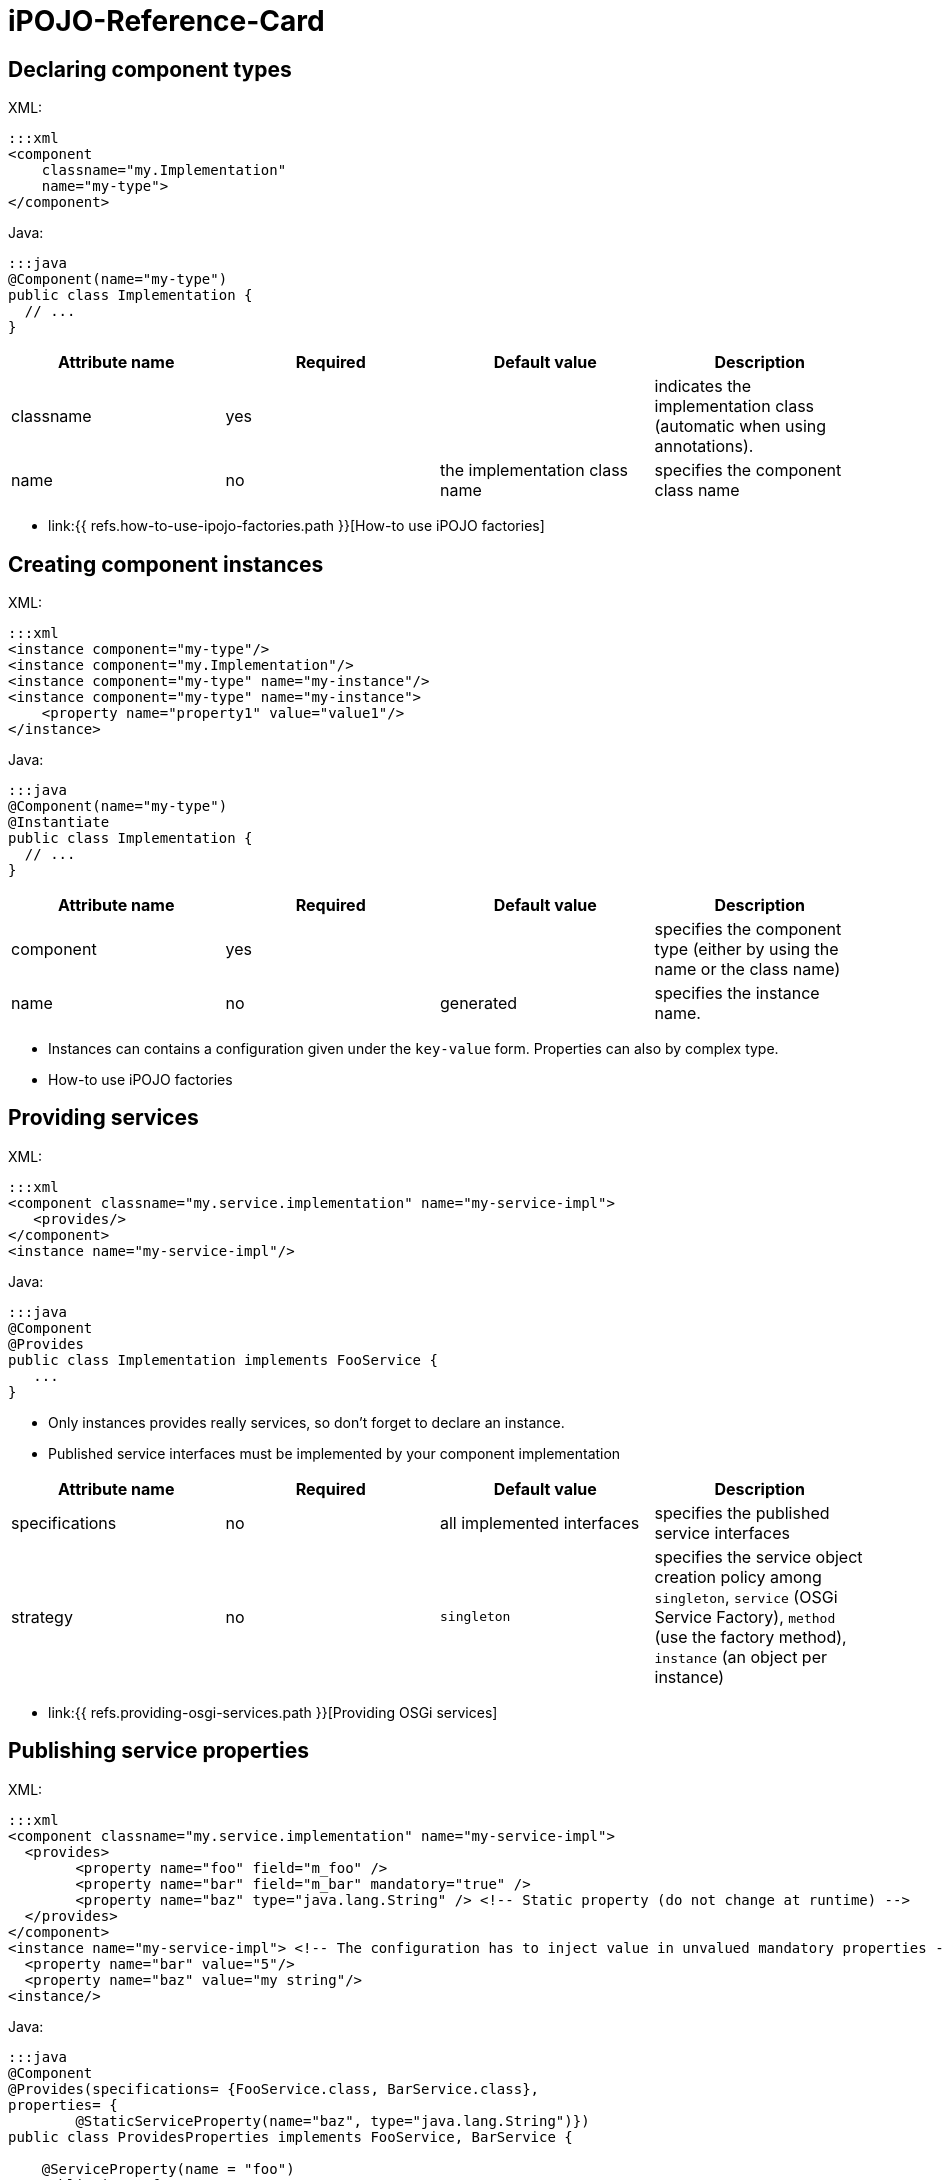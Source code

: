 =  iPOJO-Reference-Card

== Declaring component types

XML:

 :::xml
 <component
     classname="my.Implementation"
     name="my-type">
 </component>

Java:

 :::java
 @Component(name="my-type")
 public class Implementation {
   // ...
 }

|===
| Attribute name | Required | Default value | Description

| classname
| yes
|
| indicates the implementation class (automatic when using annotations).

| name
| no
| the implementation class name
| specifies the component class name
|===

* link:{{ refs.how-to-use-ipojo-factories.path }}[How-to use iPOJO factories]

== Creating component instances

XML:

 :::xml
 <instance component="my-type"/>
 <instance component="my.Implementation"/>
 <instance component="my-type" name="my-instance"/>
 <instance component="my-type" name="my-instance">
     <property name="property1" value="value1"/>
 </instance>

Java:

 :::java
 @Component(name="my-type")
 @Instantiate
 public class Implementation {
   // ...
 }

|===
| Attribute name | Required | Default value | Description

| component
| yes
|
| specifies the component type (either by using the name or the class name)

| name
| no
| generated
| specifies the instance name.
|===

* Instances can contains a configuration given under the `key-value` form.
Properties can also by complex type.
* How-to use iPOJO factories

== Providing services

XML:

 :::xml
 <component classname="my.service.implementation" name="my-service-impl">
    <provides/>
 </component>
 <instance name="my-service-impl"/>

Java:

 :::java
 @Component
 @Provides
 public class Implementation implements FooService {
    ...
 }

* Only instances provides really services, so don't forget to declare an instance.
* Published service interfaces must be implemented by your component implementation

|===
| Attribute name | Required | Default value | Description

| specifications
| no
| all implemented interfaces
| specifies the published service interfaces

| strategy
| no
| `singleton`
| specifies the service object creation policy among `singleton`, `service` (OSGi Service Factory), `method` (use the factory method), `instance` (an object per instance)
|===

* link:{{ refs.providing-osgi-services.path }}[Providing OSGi services]

== Publishing service properties

XML:

 :::xml
 <component classname="my.service.implementation" name="my-service-impl">
   <provides>
 	<property name="foo" field="m_foo" />
 	<property name="bar" field="m_bar" mandatory="true" />
 	<property name="baz" type="java.lang.String" /> <!-- Static property (do not change at runtime) -->
   </provides>
 </component>
 <instance name="my-service-impl"> <!-- The configuration has to inject value in unvalued mandatory properties -->
   <property name="bar" value="5"/>
   <property name="baz" value="my string"/>
 <instance/>

Java:

....
:::java
@Component
@Provides(specifications= {FooService.class, BarService.class},
properties= {
	@StaticServiceProperty(name="baz", type="java.lang.String")})
public class ProvidesProperties implements FooService, BarService {

    @ServiceProperty(name = "foo")
    public int m_foo = 0;

    @ServiceProperty(name="bar", mandatory=true)
    public int m_bar;

    // ...
}
....

|===
| Attribute name | Required | Default value | Description

| name
| no
| the field name
| specifies the published property name

| mandatory
| no
| false
| specifies if the property has to receive a value from the instance configuration

| value
| no
|
| specifies the default property value

| field
| no
| (automatic with annotations)
| specifies the injected field

| type
| only if there is no fields
|
| specified the property type
|===

* link:{{ refs.providing-osgi-services.path }}[Providing OSGi services]

== Using services with field injection

XML:

 :::xml
 <component classname="my.consumer.Implementation">
     <requires field="fs" />
     <requires field="bs" />
 </component>

Java:

....
:::java
@Component
public class Dependency {

    @Requires
    public FooService fs;

    @Requires
    public BarService[] bs;

    //...
}
....

|===
| Attribute name | Required | Default value | Description

| id
| no
| field name
| dependency id

| field
| no
| automatically detected with annotations
| injected field

| optional
| no
| false
| specifies if the dependency if optional

| aggregate
| no
| false + (automatically detected with fields)
| specifies if the dependency is aggregate of +++<tt>+++scalar+++</tt>+++

| specification
| yes/no
| can be discovered from the code
| specifies the required service specification.
This attribute is required when the service type cannot be inferred from the code (Collection type for fields, callbacks without service objects)

| filter
| no
| no filter
| specifies the dependency LDAP filter

| from
| no
| &nbsp;
| specifies a specific provider by its name

| policy
| no
| +++<tt>+++dynamic+++</tt>+++
| specifies the binding policy among +++<tt>+++dynamic+++</tt>+++, +++<tt>+++static+++</tt>+++ and +++<tt>+++dynamic-priority+++</tt>+++

| nullable
| no
| true
| enables/disables nullable object injection for optional dependencies

| default-implementation // defaultimplementation for annotations
| no
| &nbsp;
| specifies the default-implementation for optional dependencies

| comparator
| no
| &nbsp;
| specifies the comparator class used to sort service providers
|===

* link:{{ refs.service-requirement-handler.path }}[Service Requirement Handler]

== Using services with method injection

XML:

 :::xml
 <component classname="my.consumer.Implementation">
     <requires>
 	<callback type="bind" method="bind" />
 	<callback type="unbind" method="unbind" />
         <callback type="modified" method="modified" /> <!-- for filtered service dependencies, to be notified when a service is modified but still match -->
     </requires>
 </component>

Java:

....
@Component
public class Dependency {

    @Unbind
    public synchronized void unbindBaz(BazService bz) {
        //...
    }

    @Bind
    public synchronized void bindBaz(BazService bz) {
        // ...
    }

    @Modified
    public synchronized void modifiedBaz() {
        // ...
    }

  //...
}
....

{div:class=borderedTable} \{center} |Attribute name | Required | Default value | | |--|--|--|--| | id | no | field name | dependency id | | field | no | automatically detected with annotations | injected field | | optional | no | false | specifies if the dependency if optional |

[cols=4*]
|===
| specification
| yes/no
| can be discovered from the code
| specifies the required service specification.
This attribute is required when the service type cannot be infered from the code (Collection type for fields, callbacks without service objects)

| filter
| no
| no filter
| specifies the dependency LDAP filter

| from
| no
|
| specifies a specific provider by its name

| policy
| no
| `dynamic`
| specifies the binding policy among `dynamic`, `static` and `dynamic-priority`

| nullable
| no
| true
| enables/disables nullable object injection for optional dependencies

| default-implementation // default implementation for annotations
| no
|
| specifies the default-implementation for optional dependencies

| comparator
| no
|
| specifies the comparator class used to sort service providers
|===

| Sub-Element name | Required | Default value | | |--|--|--|--| | callback | no | callback specifies bind and unbind method.
Two attributes are required (discovered automatically with annotations).
`type` specified if the callback is a bind or unbind method (among `{bind``, ``unbind``, ``modified``\}.
The ``method`` attribute specified the method to call.
The ``modified` callback is called when the service properties of a bound service are modified and the service still match the filter.
\{center} \{div}

* link:{{ refs.service-requirement-handler.path }}[Service Requirement Handler]

== Configuring service dependencies in the instance configuration

h2.
Configuring the `from` attribute

* Thanks to the `requires.from` property, it is possible to override the `from` attribute value.

{code:xml|From attribute configuration}+++<component classname="...MyComponent" name="FOO">++++++<requires field="m_foo" id="id1">++++++<callback type="bind" method="bind">++++++</callback>+++ +++<callback type="unbind" method="unbind">++++++</callback>++++++</requires>++++++</component>++++++<instance name="FOO1" component="FOO">++++++</instance>+++

// Use the default 'from' value+++<instance name="FOO2" component="FOO">++++++<property name="requires.from">++++++<property name="id1" value="myprovider">++++++</property>++++++</property>++++++</instance>+++

....
 h2. Configuring the {{filter}} attribute
* Thanks to the {{requires.filters}} property, it is possible to override the {{filter}} attribute value.

{code:xml|Filter attribute configuration}
<component
   classname="org.apache.felix.ipojo.example.FilteredDependency"
   name="FOO">
	<requires field="m_foo" fiter="(foo.property=FOO)" id="id1">
		<callback type="bind" method="bind"/>
		<callback type="unbind" method="unbind"/>
	</requires>
</component>

<instance name="FOO1" component="FOO"/> <!-- Use the default 'filter' value -->

<instance name="FOO2" component="FOO">
	<property name="requires.filters">
		<property name="id1" value="(foo.property=BAR)"/>
	</property>
</instance>
....

== Reacting to lifecycle state changes

=== Immediate components

* A POJO object (implementation object) is created as soons as the instance becomes valid
* Instances that don't provide services becomes automatically immediate   :::xml+++<component classname="my.service.implementation" name="my-service-impl" immediate="true">++++++<provides>++++++</provides>++++++</component>+++

 {code:java|title=Annotations}
 @Component(immediate=true)
 @Provides
 public class Implementation implements FooService {
    ...
 }

{div:class=borderedTable} \{center} |Attribute name | Required | Default value | | |--|--|--|--| | immediate | no | false // true for instances that don't provide a service | specifies if the instance is immediate or not | \{center} \{div}

* link:{{ refs.lifecycle-callback-handler.path }}[Lifecycle Callback Handler]

=== Lifecycle callbacks

* fake point   :::xml+++<component classname="my.implementation" name="my-impl">++++++<callback transition="validate" method="start">++++++</callback>+++ +++<callback transition="invalidate" method="stop">++++++</callback>++++++</component>+++

....
{code:java|title=Annotations}
@Component
public class Implementation {

    @Validate
    public void start() {

    }

    @Invalidate
    public void stop() {

    }
}
....

* link:{{ refs.lifecycle-callback-handler.path }}[Lifecycle Callback Handler]

== Declaring properties

* fake point   :::xml+++<component classname="my.Implementation" name="my-impl">++++++<properties propagation="true" managedservice="MyPID">++++++<property name="boo" method="setBoo">++++++</property>+++ +++<property field="m_bar" mandatory="true">++++++</property>+++ +++<property field="m_foo" value="4">++++++</property>++++++</properties>++++++</component>++++++<instance component="my-impl">++++++<property name="boo" value="...">++++++</property>+++ +++<property name="m_bar" value="...">++++++</property>++++++</instance>++++++<instance component="my-impl">++++++<property name="boo" value="...">++++++</property>+++ +++<property name="m_bar" value="...">++++++</property>+++ +++<property name="managed.service.pid" value="AnotherPID">++++++</property>++++++</instance>+++

....
{code:java|title=Annotations}
@Component(managedservice="MyPID", propagation=true)
public class Implementation {

    @Property(name="boo")
    public void setBoo(int boo) {
        //...
    }

    @Property(mandatory=true)
    public int m_bar;

    @Property(value="4")
    public int m_foo;
}
....

{div:class=borderedTable} \{center} |Attribute name | Required | Default value | | |--|--|--|--| | propagation | no | false | specifies if the properties propagation (properties are also published as service properties) is enabled or disabled | | managedservice | no | instance name | specifies the PID of the published managed service.
// This value can be overidden by the `managed.service.pid` instance property | | name | no | field name or computed from the method name | specifies if the the property name | | value | no |  | specifies the default property value | | field | no | automatically detected with annotations | specifies the field in which the property value will be injected | | method | no | automatically detected with annotations | specifies the setter method in which the property value will be injected | | mandatory | no | false | specifies if the property has to receive a value from the instance configuration | \{center} \{div}

* link:{{ refs.configuration-handler.path }}[Configuration Handler]

== PostRegistration and PostUnregistration callbacks

* This feature is part of the provided service handler, and so requires that the component provides a service.
* The callback receives a `ServiceReference` as parameter.
:::xml+++<component classname="...">++++++<provides post-unregistration="unregistered" post-registration="registered">++++++</provides>++++++</component>+++

....
{code:java|title=Annotations}
@PostRegistration
public void registered(ServiceReference ref) {
	System.out.println("Registered");
}

@PostUnregistration
public void unregistered(ServiceReference ref) {
	System.out.println("Unregistered");
}
....

* http://felix.apache.org/site/providing-osgi-services.html#ProvidingOSGiservices-Beingnotifiedoftheserviceregistrationandunregistration[Provided Service Handler]

== Controlling service publication

* This feature is part of the provided service handler, and so requires that the component provides a service.
* It allows a component to force the un-publication of a service.
:::xml+++<component classname="...">++++++<provides>++++++<controller field="controller" value="false">++++++</controller>++++++</provides>++++++</component>+++

 {code:java|title=Annotations}
 @ServiceController(value="false")
 private boolean controller

* http://felix.apache.org/site/providing-osgi-services.html[Provided Service Handler]

== Using 'arch'

* Deploy the 'arch' command bundle (available for Felix and Equinox)
* Launch the 'arch' command in the OSGi Framework Shell {code:java|title=Felix Shell} arch \=> displays instances name & state (equivalent to arch -instances) arch -instance $instance__name \=> displays complete information about the instance $instance__name arch -factories \=> display the list of available factories arch -factory $factory__name \=> display complete information about the factory $factory__name arch -handlers \=> list available handlers
+
{code:java|title=Felix Gogo}   ipojo:instances \=> displays instances name & state (equivalent to arch -instances)   ipojo:instance $instance_name \=> displays complete information about the instance $instance_name   ipojo:factories \=> display the list of available factories   ipojo:factory $factory_name \=> display complete information about the factory $factory_name   ipojo:handlers \=> list available handlers

* link:{{ refs.ipojo-arch-command.path }}[iPOJO Arch Command]
* link:{{ refs.architecture-handler.path }}[Architecture Handler]

== Temporal Dependencies

* Temporal dependencies are injected in fields.
When accessing to the service, the thread waits for the service availability.
If a timeout is reached, a timeout policy is executed.
* Service objects can be injected as `proxies` and be given to collaborator objects.
* Temporal dependencies are implemented as an _external handlers_.
To use them, deploy and start the temporal dependency handler bundle.
+
:::xml+++<iPOJO xmlns:temporal="org.apache.felix.ipojo.handler.temporal">++++++<component className="my.Implementation">+++// Temporal dependency configuration +++<temporal:requires field="mytemporal">++++++</temporal:requires>+++ +++<provides>++++++</provides>++++++</component>++++++</iPOJO>+++

....
{code:java|title=Annotations}
import org.apache.felix.ipojo.annotations.Component;
import org.apache.felix.ipojo.handler.temporal.Requires;
import org.apache.felix.ipojo.test.scenarios.annotations.service.FooService;

@Component
public class Implementation {

    @Requires // org.apache.felix.ipojo.handler.temporal.Requires
    private FooService mytemporal;

}
....

{div:class=borderedTable} \{center} |Attribute name | Required | Default value | | |--|--|--|--| | field | no | automatically detected with annotations | specifies the field in which the service object will be injected | | timeout | no | 3000 ms | specifies the timeout value (in ms).
When the timeout is reached, the on timeout policy is executed | | onTimeout | no | Runtime Exception | specifies the on timeout policy.
Possible values are: `null`, `nullable`, `empty`, _default-implementation_ (class name) | | specification | only when using Collections |  | specifies the required service specification.
This attribute is required when the injected field is a Collection | | proxy | no | false | enables/disables proxy injection.
Service injected as proxies can be given to collaborators | | filter | no |  no filter | Filter use to discover matching filter.
| \{center} \{div}

* link:{{ refs.temporal-service-dependency.path }}[Temporal Service Dependency]

== Sending and receiving events

=== Receiving events

* The event admin handler allows receiving events from the Event Admin.
* The event admin handler is implemented as an _external handlers_.
To use it, deploy and start the event admin handler bundle and an implementation of the event admin service.
* Event (or data) are receive thanks to a callback method.
+
:::xml+++<ipojo xmlns:ev="org.apache.felix.ipojo.handlers.event.EventAdminHandler">++++++<component className="...MyComponent">++++++<ev:subscriber name="mySubscriber" callback="receive" topics="foo">++++++</ev:subscriber>++++++</component>++++++</ipojo>+++

....
{code:java|title=Annotations}
@Component
public class MyComponent {

    @Subscriber(name="s1", data_key="data")
    public void receive1(Object foo) {
        // Nothing
    }

    @Subscriber(name="s2", topics="foo,bar", filter="(foo=true)")
    public void receive2(Event foo) {
        // Nothing
    }


    @Subscriber(name="s3", topics="foo", data_key="data", data_type="java.lang.String")
    public void receive3(String foo) {
        // Nothing
    }
....

{div:class=borderedTable} \{center} |Attribute name | Required | Default value | | |--|--|--|--| | name | yes | | specifies the name of the event subscriber, acting as a unique identifier.
This name is used to configure event subscription in the instance configuration.
|

[cols=4*]
|===
| topics
| yes
|
| specifies the list (comma-separated-list) of the topics that the handler will listen to.
Each event sent on a topic present in this list will be sent to the specified callback method.
This parameter can be overridden by instances
|===

|===
| If you use this attribute, the parameter passed to the callback method is the the value associated to this key, not the whole event.
This attribute is generally used with the `data-type` attribute to specify the received object type.
If an event is received and it does not contain such a key, it is ignored (with a warning message).
|===

| filter | no | no filter | specifies the event LDAP filter used to filter incoming events before sending them to the callback.
The syntax of this field is described in the OSGi EventAdmin Specification.
If you don't specify a filter, all events sent on the listened topics will be considered.
| \{center} \{div}

* Instance configuration  **  event.topics : overrides `topics` attribute  ** event.filter : overrides `filter` attribute

{code:xml|title=Instance configuration}+++<instance component="...MyComponent">++++++<property name="event.topics">++++++<property name="mySubscriber" value="foo">++++++</property>++++++</property>+++ +++<property name="event.filter">++++++<property name="mySubscriber" value="|((arg=Minibar)(arg=Coconuts))">++++++</property>++++++</property>++++++</instance>+++

....
* [Event Admin Handlers]

h2. Sending events

 * The event admin handler allows sending events to the Event Admin.
 * The event admin handler is implemented as an _external handlers_. To use it, deploy and start the event admin handler bundle and an implementation of the event admin service.
 * To send events, your code must contains a {{org.apache.felix.ipojo.handlers.event.publisher.Publisher}} field.

    :::xml
<ipojo
    xmlns:ev="org.apache.felix.ipojo.handlers.event.EventAdminHandler">
	<component className="...MyComponent">
		<ev:publisher
			name="myPublisher"
			field="m_publisher"
			topics="bar,nuts"/>
	</component>
	<instance component="...MyComponent"/>
</ipojo>
....

[cols=2*]
|===
| {code:java
| title=Annotations}
|===

@Component public class MyComponent {     // We use qualified names to avoid conflict.
@org.apache.felix.ipojo.handlers.event.Publisher(name="p1", synchronous=true)     org.apache.felix.ipojo.handlers.event.publisher.Publisher publisher1;

....
@org.apache.felix.ipojo.handlers.event.Publisher(name="p2", synchronous=false, topics="foo,bar", data_key="data")
org.apache.felix.ipojo.handlers.event.publisher.Publisher publisher2;

@org.apache.felix.ipojo.handlers.event.Publisher(name="p3", synchronous=true, topics="bar")
org.apache.felix.ipojo.handlers.event.publisher.Publisher publisher3;

// ...

public void doSomething() {
    Dictionary e = new Properties();
    //...
    // Fill out the event

    // Send event
    publisher1.send(e);
} }


* [Event Admin Handlers]

{div:class=borderedTable}
{center}
||Attribute name || Required || Default value || ||
| name | yes | | specifies the name of the event publisher, acting as a unique identifier. This name is used to configure event publishing in the instance configuration. |
| field | yes \\ automatically detected with annotations | | specifies The name of the field used to send events. The field is initialized at component instantiation time. The type of the field must be : {{org.apache.felix.ipojo.handlers.event.publisher.Publisher}}. |
| topics | yes | | specifies the list (comma-separated-list) of the topics on which events will be sent. This parameter can be overridden by instances |
| data-key \\ data_key when using annotations | no | user.data | specifies the data key used when you want to send data events.  This attribute's value is the key, in the event's dictionary, in which sent data are stored. When you use the _sendData_ method of the Publisher, the given object is placed in the event dictionary, associated with the specified data-key.  |
| synchronous | no | false | specifies if event sending is synchronous or not.   |
{center}
{div}

* Instance configuration
    ** event.topics : overrides {{topics}} attribute

{code:xml|title=Instance configuration}
<instance component="...MyComponent">
		<property name="event.topics">
			<property name="myPublisher" value="foo"/>
		</property>
	</instance>
....

== Extender Pattern

* Allows implementing an `Extender pattern` without handling obscure details
* The extender pattern handler is implemented as an _external handlers_.
To use it, deploy and start the external pattern handler bundle.
+
:::xml+++<ipojo xmlns:extender="org.apache.felix.ipojo.extender">++++++<component classname="org.apache.felix.ipojo.extender.Myextender">+++<!--Extender Pattern handler configuration -\-> +++<extender:extender extension="My-Extension" onArrival="onArrival" onDeparture="onDeparture">++++++</extender:extender>+++ +++<callback transition="invalidate" method="stopping">++++++</callback>+++ +++<callback transition="validate" method="starting">++++++</callback>++++++</component>++++++</ipojo>+++

....
{code:java|title=Annotations}
@Component
@org.apache.felix.ipojo.extender.Extender(extension="My-Extension", onArrival="onArrival", onDeparture="onDeparture")
public class Myextender {

    public void onArrival(Bundle bundle, String extension) {
        // handle matching bundle arrival
    }

    public void onDeparture(Bundle bundle) {
        // handler matching bundle departure
    }
}
....

{div:class=borderedTable} \{center} |Attribute name | Required | Default value | | |--|--|--|--| | extension | yes | | specifies the required extension (i.e.
the required Manifest key) | | onArrival | yes | | specifies the method called when a matching bundle arrives.
The method receives the Bundle object and the extension value | | onDeparture | yes | | specifies the method called when a matching bundle leaves.
The method receives the Bundle object | \{center} \{div}

* link:{{ refs.extender-pattern-handler.path }}[Extender Pattern Handler]

== Whiteboard Pattern

* Allows implementing a `Whiteboard pattern` without handling obscure details
* The whiteboard pattern handler is implemented as an _external handlers_.
To use it, deploy and start the whiteboard pattern handler bundle.
+
:::xml+++<ipojo xmlns:wbp="org.apache.felix.ipojo.whiteboard">++++++<component classname="org.apache.felix.ipojo.test.MyWhiteBoardPattern">++++++<wbp:wbp filter="(my.property=1)" onArrival="onArrival" onDeparture="onDeparture" onModification="onModification">++++++</wbp:wbp>+++ +++<provides>++++++</provides>++++++</component>+++ {code:java|title=Annotations} @Component @org.apache.felix.ipojo.whiteboard.Wbp(filter="(my.property=1)", onArrival="onArrival", onDeparture="onDeparture", onModification="onModification") public class WhiteBoardWIModification { public void onArrival(ServiceReference ref) { // \... } public void onDeparture(ServiceReference ref) { // \... } public void onModification(ServiceReference ref) { // \... } } \{center} |Attribute name | Required | Default value | | |--|--|--|--| | filter | yes | | specifies LDAP filter used to detect required service providers | | onArrival | yes | | specifies the method called when a matching service provider arrives. The method receives the ServiceReference object | | onDeparture | yes | | specifies the method called when a matching service provider leaves. The method receives the ServiceReference object | | omModification | no | | specifies the method called when a matching service provider is modified and is still matching. The method receives the ServiceReference object | \{center} * [White Board Pattern Handler]({{ refs.white-board-pattern-handler.path }})+++</ipojo>+++
